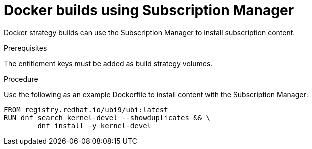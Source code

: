 // Module included in the following assemblies:
//
//* builds/running-entitled-builds.adoc

:_content-type: PROCEDURE
[id="builds-strategy-docker-entitled-subman_{context}"]
= Docker builds using Subscription Manager

Docker strategy builds can use the Subscription Manager to install subscription content.

.Prerequisites

The entitlement keys must be added as build strategy volumes.

.Procedure

Use the following as an example Dockerfile to install content with the Subscription Manager:

[source,terminal]
----
FROM registry.redhat.io/ubi9/ubi:latest
RUN dnf search kernel-devel --showduplicates && \
        dnf install -y kernel-devel
----
